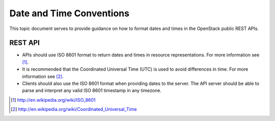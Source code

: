 Date and Time Conventions
=========================

This topic document serves to provide guidance on how to format dates and times
in the OpenStack public REST APIs.

REST API
--------

* APIs should use ISO 8601 format to return dates and times in resource
  representations. For more information see [1]_.
* It is recommended that the Coordinated Universal Time (UTC) is used to avoid
  differences in time. For more information see [2]_.
* Clients should also use the ISO 8601 format when providing dates to the
  server. The API server should be able to parse and interpret any valid
  ISO 8601 timestamp in any timezone.

.. [1] http://en.wikipedia.org/wiki/ISO_8601
.. [2] http://en.wikipedia.org/wiki/Coordinated_Universal_Time
